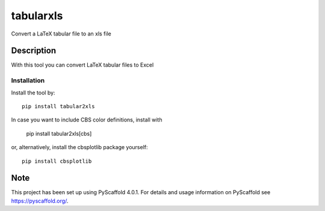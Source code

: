 ==========
tabularxls
==========


Convert a LaTeX tabular file to an xls file


Description
===========

With this tool you can convert LaTeX tabular files to Excel

------------
Installation
------------

Install the tool by::

    pip install tabular2xls

In case you want to include CBS color definitions, install with

    pip install tabular2xls[cbs]

or, alternatively, install the cbsplotlib package yourself::

    pip install cbsplotlib


.. _pyscaffold-notes:

Note
====

This project has been set up using PyScaffold 4.0.1. For details and usage
information on PyScaffold see https://pyscaffold.org/.
